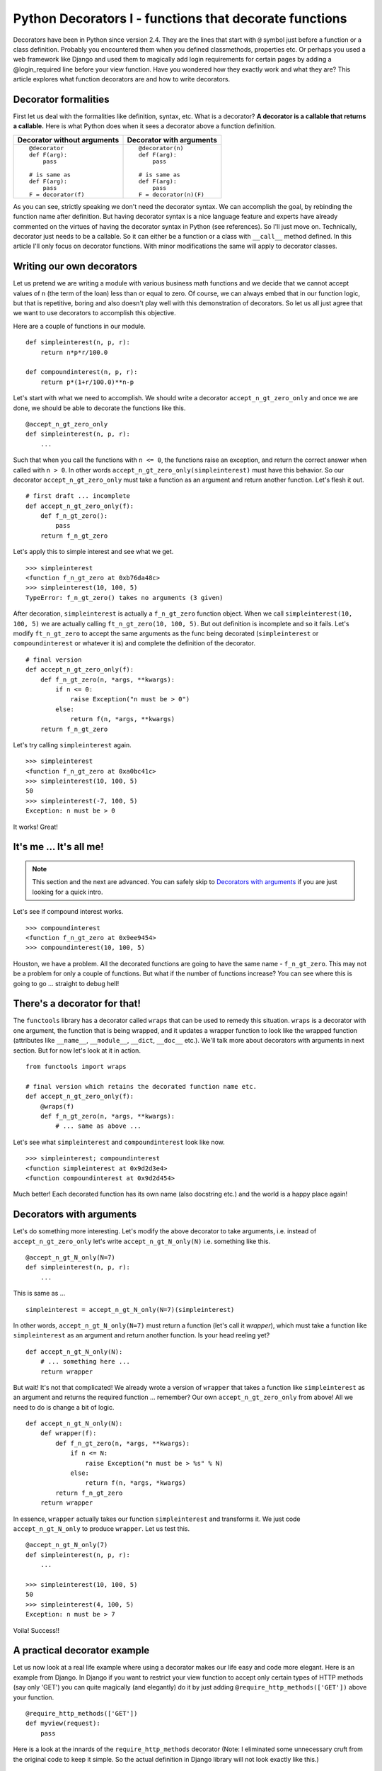 .. meta::
   :description: Decorators in Python are callables that return callables. This article explains what decorators are, the difference between decorators with arguments and decorators without arguments and how to write your own decorators. It also explains a practical application of decorators in the context of the web framework - Django.

   :keywords: decorators, django, python

.. index:: decorator

Python Decorators I - functions that decorate functions
========================================================

Decorators have been in Python since version 2.4. They are the lines that start with ``@`` symbol just before a function or a class definition. Probably you encountered them when you defined classmethods, properties etc. Or perhaps you used a web framework like Django and used them to magically add login requirements for certain pages by adding a @login_required line before your view function. Have you wondered how they exactly work and what they are? This article explores what function decorators are and how to write decorators.

Decorator formalities
-------------------------

First let us deal with the formalities like definition, syntax, etc. What is a decorator? **A decorator is a callable that returns a callable.** Here is what Python does when it sees a decorator above a function definition.

+-----------------------+----------------------------+
| Decorator without     | Decorator with             |
| arguments             | arguments                  |
+=======================+============================+
|::                     |::                          |
|                       |                            |
|  @decorator           |  @decorator(n)             |
|  def F(arg):          |  def F(arg):               |
|      pass             |      pass                  |
|                       |                            |
|  # is same as         |  # is same as              |
|  def F(arg):          |  def F(arg):               |
|      pass             |      pass                  |
|  F = decorator(f)     |  F = decorator(n)(F)       |
+-----------------------+----------------------------+

As you can see, strictly speaking we don't need the decorator syntax. We can accomplish the goal, by rebinding the function name after definition. But having decorator syntax is a nice language feature and experts have already commented on the virtues of having the decorator syntax in Python (see references). So I'll just move on. Technically, decorator just needs to be a callable. So it can either be a function or a class with ``__call__`` method defined. In this article I'll only focus on decorator functions. With minor modifications the same will apply to decorator classes.

Writing our own decorators
---------------------------

Let us pretend we are writing a module with various business math functions and we decide that we cannot accept values of ``n`` (the term of the loan) less than or equal to zero. Of course, we can always embed that in our function logic, but that is repetitive, boring and also doesn't play well with this demonstration of decorators. So let us all just agree that we want to use decorators to accomplish this objective.

Here are a couple of functions in our module. ::

    def simpleinterest(n, p, r):
        return n*p*r/100.0

    def compoundinterest(n, p, r):
        return p*(1+r/100.0)**n-p

Let's start with what we need to accomplish. We should write a decorator ``accept_n_gt_zero_only`` and once we are done, we should be able to decorate the functions like this. ::

    @accept_n_gt_zero_only
    def simpleinterest(n, p, r):
        ...

Such that when you call the functions with ``n <= 0``, the functions raise an exception, and return the correct answer when called with ``n > 0``. In other words ``accept_n_gt_zero_only(simpleinterest)`` must have this behavior. So our decorator ``accept_n_gt_zero_only`` must take a function as an argument and return another function. Let's flesh it out. ::

    # first draft ... incomplete
    def accept_n_gt_zero_only(f):
        def f_n_gt_zero():
            pass
        return f_n_gt_zero

Let's apply this to simple interest and see what we get. ::

    >>> simpleinterest
    <function f_n_gt_zero at 0xb76da48c>
    >>> simpleinterest(10, 100, 5)
    TypeError: f_n_gt_zero() takes no arguments (3 given)

After decoration, ``simpleinterest`` is actually a ``f_n_gt_zero`` function object. When we call ``simpleinterest(10, 100, 5)`` we are actually calling ``ft_n_gt_zero(10, 100, 5)``. But out definition is incomplete and so it fails. Let's modify ``ft_n_gt_zero`` to accept the same arguments as the func being decorated (``simpleinterest`` or ``compoundinterest`` or whatever it is) and complete the definition of the decorator. ::

    # final version
    def accept_n_gt_zero_only(f):
        def f_n_gt_zero(n, *args, **kwargs):
            if n <= 0:
                raise Exception("n must be > 0")
            else:
                return f(n, *args, **kwargs)
        return f_n_gt_zero

Let's try calling ``simpleinterest`` again. ::

    >>> simpleinterest
    <function f_n_gt_zero at 0xa0bc41c>
    >>> simpleinterest(10, 100, 5)
    50
    >>> simpleinterest(-7, 100, 5)
    Exception: n must be > 0

It works! Great!

It's me ... It's all me!
------------------------
.. note:: This section and the next are advanced. You can safely skip to `Decorators with arguments`_ if you are just looking for a quick intro.

Let's see if compound interest works. ::

    >>> compoundinterest
    <function f_n_gt_zero at 0x9ee9454>
    >>> compoundinterest(10, 100, 5)

Houston, we have a problem. All the decorated functions are going to have the same name - ``f_n_gt_zero``. This may not be a problem for only a couple of functions. But what if the number of functions increase? You can see where this is going to go ... straight to debug hell!

There's a decorator for that!
-----------------------------

The ``functools`` library has a decorator called ``wraps`` that can be used to remedy this situation. ``wraps`` is a decorator with one argument, the function that is being wrapped, and it updates a wrapper function to look like the wrapped function (attributes like ``__name__``, ``__module__``, ``__dict``, ``__doc__`` etc.).  We'll talk more about decorators with arguments in next section. But for now let's look at it in action. ::

    from functools import wraps

    # final version which retains the decorated function name etc.
    def accept_n_gt_zero_only(f):
        @wraps(f)
        def f_n_gt_zero(n, *args, **kwargs):
            # ... same as above ...

Let's see what ``simpleinterest`` and ``compoundinterest`` look like now. ::

    >>> simpleinterest; compoundinterest
    <function simpleinterest at 0x9d2d3e4>
    <function compoundinterest at 0x9d2d454>

Much better! Each decorated function has its own name (also docstring etc.) and the world is a happy place again!

Decorators with arguments
-------------------------

Let's do something more interesting. Let's modify the above decorator to take arguments, i.e. instead of ``accept_n_gt_zero_only`` let's write ``accept_n_gt_N_only(N)`` i.e. something like this. ::

    @accept_n_gt_N_only(N=7)
    def simpleinterest(n, p, r):
        ...

This is same as ... ::

    simpleinterest = accept_n_gt_N_only(N=7)(simpleinterest)

In other words, ``accept_n_gt_N_only(N=7)`` must return a function (let's call it `wrapper`), which must take a function like ``simpleinterest`` as an argument and return another function. Is your head reeling yet? ::

    def accept_n_gt_N_only(N):
        # ... something here ...
        return wrapper


But wait! It's not that complicated! We already wrote a version of ``wrapper`` that takes a function like ``simpleinterest`` as an argument and returns the required function ... remember? Our own ``accept_n_gt_zero_only`` from above! All we need to do is change a bit of logic. ::

    def accept_n_gt_N_only(N):
        def wrapper(f):
            def f_n_gt_zero(n, *args, **kwargs):
                if n <= N:
                    raise Exception("n must be > %s" % N)
                else:
                    return f(n, *args, *kwargs)
            return f_n_gt_zero
        return wrapper

In essence, ``wrapper`` actually takes our function ``simpleinterest`` and transforms it. We just code ``accept_n_gt_N_only`` to produce  ``wrapper``. Let us test this. ::

   @accept_n_gt_N_only(7)
   def simpleinterest(n, p, r):
       ...

   >>> simpleinterest(10, 100, 5)
   50
   >>> simpleinterest(4, 100, 5)
   Exception: n must be > 7

Voila! Success!!

A practical decorator example
------------------------------

Let us now look at a real life example where using a decorator makes our life easy and code more elegant. Here is an example from Django. In Django if you want to restrict your view function to accept only certain types of HTTP methods (say only 'GET') you can quite magically (and elegantly) do it by just adding ``@require_http_methods(['GET'])`` above your function. ::

    @require_http_methods(['GET'])
    def myview(request):
        pass

Here is a look at the innards of the ``require_http_methods`` decorator (Note: I eliminated some unnecessary cruft from the original code to keep it simple. So the actual definition in Django library will not look exactly like this.) ::

    def require_http_methods(request_method_list):
        def decorator(func):
            @wraps(func)
            def inner(request, *args, **kwargs):
                if request.method not in request_method_list:
                    return HttpResponseNotAllowed(requrest_method_list)
                return func(request, *args, **kwargs)
            return inner
        return decorator

I am sure this looks very simple by now.

Summary
-------
Decorators are functions that just return other functions and they aren't really that complicated once you get a hang of them. Used right, they can really help keep the code clean and elegant. Hope this article gave you enough material to get you started with writing your own decorators.

.. seealso::

   - Decorators for functions and methods - :pep:`318`
   - `Python Decorator Library <http://wiki.python.org/moin/PythonDecoratorLibrary>`_ - Python wiki page with a lot of examples of various decorators.
   - Bruce Eckels articles on decorators.

     + `Decorators I - Introduction to Python Decorators <http://www.artima.com/weblogs/viewpost.jsp?thread=240808>`_
     + `Decorators II - Decorators with Arguments <http://www.artima.com/weblogs/viewpost.jsp?thread=240845>`_
     + `Decorators III: A Decorator-Based Build System <http://www.artima.com/weblogs/viewpost.jsp?thread=241209>`_

   - `Python decorators don't have to be (that) scary <http://www.siafoo.net/article/68>`_
   - Ariel Oritz's post about `how to use decorators to memoize <http://programmingbits.pythonblogs.com/27_programmingbits/archive/50_function_decorators.html>`_. A really neat trick to speed up computations of recursive functions.
   - `What are some common uses for Python Decorators? <http://stackoverflow.com/questions/489720/what-are-some-common-uses-for-python-decorators>`_ - StackOverflow answers.
   - In case you want to know how the nested functions remember the state from the outer functions, you may want to look at my article on `closures <../closures/index>`_
